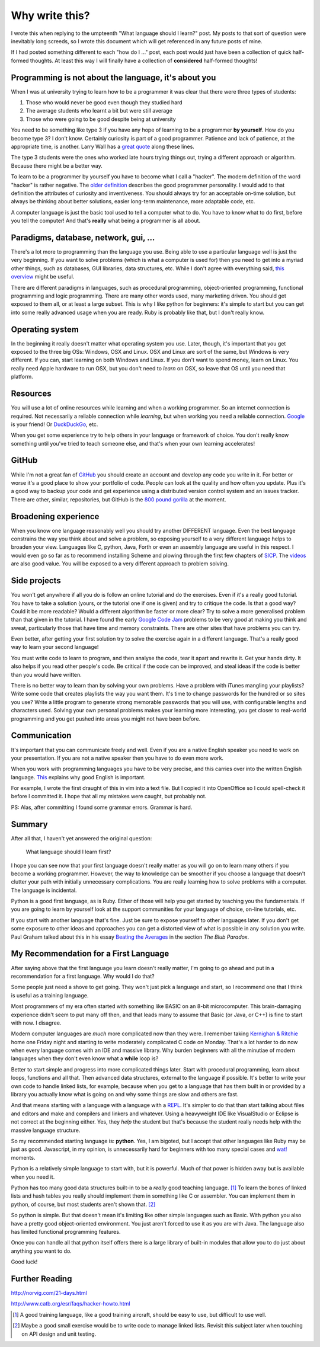 Why write this?
===============

I wrote this when replying to the umpteenth "What language should I learn?"
post.  My posts to that sort of question were inevitably long screeds, so I
wrote this document which will get referenced in any future posts of mine.

If I had posted something different to each "how do I ..." post, each post
would just have been a collection of quick half-formed thoughts.  At least this
way I will finally have a collection of **considered** half-formed thoughts!

Programming is not about the language, it's about you
-----------------------------------------------------

When I was at university trying to learn how to be a programmer it was clear
that there were three types of students:

1. Those who would never be good even though they studied hard
2. The average students who learnt a bit but were still average
3. Those who were going to be good despite being at university

You need to be something like type 3 if you have any hope of learning to be a
programmer **by yourself**.  How do you become type 3?  I don't know.  Certainly
curiosity is part of a good programmer.  Patience and lack of patience, at the
appropriate time, is another.  Larry Wall has a
`great quote <http://c2.com/cgi/wiki?LazinessImpatienceHubris>`_ along these
lines.

The type 3 students were the ones who worked late hours trying things out,
trying a different approach or algorithm.  Because there might be a better way.

To learn to be a programmer by yourself you have to become what I call a
"hacker".  The modern definition of the word "hacker" is rather negative.  The
`older definition <http://www.catb.org/jargon/html/H/hacker.html>`_
describes the good programmer personality.  I would add to that definition
the attributes of curiosity and inventiveness.  You should always try for an
acceptable on-time solution, but always be thinking about better solutions,
easier long-term maintenance, more adaptable code, etc.

A computer language is just the basic tool used to tell a computer what to do.
You have to know what to do first, before you tell the computer!  And that's
**really** what being a programmer is all about.

Paradigms, database, network, gui, ...
--------------------------------------

There's a lot more to programming than the language you use.  Being able to use
a particular language well is just the very beginning.  If you want to solve
problems (which is what a computer is used for) then you need to get into
a myriad other things, such as databases, GUI libraries, data structures, etc.
While I don't agree with everything said,
`this overview <http://www.wikihow.com/Become-a-Programmer>`_ might be useful.

There are different paradigms in languages, such as procedural programming,
object-oriented programming, functional programming and logic programming.
There are many other words used, many marketing driven.  You should get exposed
to them all, or at least a large subset.  This is why I like python for
beginners: it's simple to start but you can get into some really advanced usage
when you are ready.  Ruby is probably like that, but I don't really know.

Operating system
----------------

In the beginning it really doesn't matter what operating system you use.  Later,
though, it's important that you get exposed to the three big OSs: Windows, OSX
and Linux.  OSX and Linux are sort of the same, but Windows is very different.
If you can, start learning on both Windows and Linux.  If you don't want to
spend money, learn on Linux.  You really need Apple hardware to run OSX, but you
don't need to *learn* on OSX, so leave that OS until you need that platform.

Resources
---------

You will use a lot of online resources while learning and when a working
programmer.  So an internet connection is required.  Not necessarily a reliable
connection while *learning*, but when working you need a reliable connection.
`Google <https://www.google.com>`_ is your friend!
Or `DuckDuckGo <https://duckduckgo.com/>`_, etc.

When you get some experience try to help others in your language or framework
of choice.  You don't really know something until you've tried to teach someone
else, and that's when your own learning accelerates!

GitHub
------

While I'm not a great fan of `GitHub <https://github.com/>`_
you should create an account and develop any code you write in it.  For better
or worse it's a good place to show your portfolio of code.  People can look at
the quality and how often you update.  Plus it's a good way to backup your code
and get experience using a distributed version control system and an issues
tracker.  There are other, similar, repositories, but GitHub is the
`800 pound gorilla <https://en.wikipedia.org/wiki/800-pound_gorilla>`_
at the moment.

Broadening experience
---------------------

When you know one language reasonably well you should try another DIFFERENT
language.  Even the best language constrains the way you think about and solve a
problem, so exposing yourself to a very different language helps to broaden your
view.  Languages like C, python, Java, Forth or even an assembly language are
useful in this respect.  I would even go so far as to recommend installing
Scheme and plowing through the first few chapters of
`SICP <https://mitpress.mit.edu/sicp/>`_.  The
`videos <http://groups.csail.mit.edu/mac/classes/6.001/abelson-sussman-lectures/>`_
are also good value.  You will be exposed to a very different approach to
problem solving.

Side projects
-------------

You won't get anywhere if all you do is follow an online tutorial and do the
exercises.  Even if it's a really good tutorial.  You have to take a solution
(yours, or the tutorial one if one is given) and try to critique the code.  Is
that a good way?  Could it be more readable?  Would a different algorithm be
faster or more clear?  Try to solve a more generalised problem than that given
in the tutorial.  I have found the early
`Google Code Jam <https://code.google.com/codejam>`_ problems to be very good at
making you think and sweat, particularly those that have time and memory
constraints.  There are other sites that have problems you can try.

Even better, after getting your first solution try to solve the exercise again
in a different language.  That's a really good way to learn your second
language!

You must write code to learn to program, and then analyse the code, tear it
apart and rewrite it.  Get your hands dirty.  It also helps if you read other
people's code.  Be critical if the code can be improved, and steal ideas if
the code is better than you would have written.

There is no better way to learn than by solving your own problems.  Have a
problem with iTunes mangling your playlists?  Write some code that creates
playlists the way you want them.  It's time to change passwords for the hundred
or so sites you use?  Write a little program to generate strong memorable
passwords that you will use, with configurable lengths and characters used.
Solving your own personal problems makes your learning more interesting, you
get closer to real-world programming and you get pushed into areas you might
not have been before.

Communication
-------------

It's important that you can communicate freely and well.  Even if you are a
native English speaker you need to work on your presentation.  If you are not
a native speaker then you have to do even more work.

When you work with programming languages you have to be very precise, and this
carries over into the written English language.
`This <http://www.catb.org/esr/faqs/hacker-howto.html#skills4>`_ explains why
good English is important.

For example, I wrote the first draught of this in vim into a text file.  But I
copied it into OpenOffice so I could spell-check it before I committed it.  I
hope that all my mistakes were caught, but probably not.

PS: Alas, after committing I found some grammar errors.  Grammar is hard.

Summary
-------

After all that, I haven't yet answered the original question:

    What language should I learn first?

I hope you can see now that your first language doesn't really matter as you
will go on to learn many others if you become a working programmer.  However,
the way to knowledge can be smoother if you choose a language that doesn't
clutter your path with initially unnecessary complications.  You are really
learning how to solve problems with a computer.  The language is incidental.

Python is a good first language, as is Ruby.  Either of those will help you get
started by teaching you the fundamentals.  If you are going to learn by yourself
look at the support communities for your language of choice, on-line tutorials,
etc.

If you start with another language that's fine.  Just be sure to expose yourself
to other languages later.  If you don't get some exposure to other ideas and
approaches you can get a distorted view of what is possible in any solution you
write.  Paul Graham talked about this in his essay
`Beating the Averages <http://www.paulgraham.com/avg.html>`_ in the section
*The Blub Paradox*.

My Recommendation for a First Language
--------------------------------------

After saying above that the first language you learn doesn't really matter, I'm
going to go ahead and put in a recommendation for a first language.  Why would I
do that?

Some people just need a shove to get going.  They won't just pick a language and
start, so I recommend one that I think is useful as a training language.

Most programmers of my era often started with something like BASIC on an 8-bit
microcomputer.  This brain-damaging experience didn't seem to put many off then,
and that leads many to assume that Basic (or Java, or C++) is fine to start with
now.  I disagree.

Modern computer languages are *much* more complicated now than they were.  I
remember taking
`Kernighan & Ritchie <https://en.wikipedia.org/wiki/C_(programming_language)#K.26R_C>`_
home one Friday night and starting to write moderately complicated C code on
Monday.  That's a lot harder to do now when every language comes with an IDE and
massive library.  Why burden beginners with all the minutiae of modern languages
when they don't even know what a **while** loop is?

Better to start simple and progress into more complicated things later.  Start
with procedural programming, learn about loops, functions and all that.  Then
advanced data structures, external to the language if possible.  It's better to
write your own code to handle linked lists, for example, because when you get
to a language that has them built in or provided by a library you actually know
what is going on and why some things are slow and others are fast.

And that means starting with a language with a language with a
`REPL <https://en.wikipedia.org/wiki/Read%E2%80%93eval%E2%80%93print_loop>`_.
It's simpler to do that than start talking about files and editors and make and
compilers and linkers and whatever.  Using a heavyweight IDE like VisualStudio
or Eclipse is not correct at the beginning either.  Yes, they *help* the student
but that's because the student really needs help with the massive language
structure.

So my recommended starting language is: **python**.  Yes, I am bigoted, but I
accept that other languages like Ruby may be just as good.   Javascript, in my
opinion, is unnecessarily hard for beginners with too many special cases
and `wat! <https://www.destroyallsoftware.com/talks/wat>`_ moments.

Python is a relatively simple language to start with, but it is powerful.  Much
of that power is hidden away but is available when you need it.

Python has too many good data structures built-in to be a *really* good teaching
language. [#]_  To learn the bones of linked lists and hash tables you 
really should implement them in something like C or assembler.  You can
implement them in python, of course, but most students aren't shown that. [#]_

So python is simple.  But that doesn't mean it's limiting like other simple
languages such as Basic.  With python you also have a pretty good
object-oriented environment.  You just aren't forced to use it as you are with
Java.  The language also has limited functional programming features.

Once you can handle all that python itself offers there is a large library of
built-in modules that allow you to do just about anything you want to do.

Good luck!


Further Reading
---------------

http://norvig.com/21-days.html

http://www.catb.org/esr/faqs/hacker-howto.html



.. [#] A good training language, like a good training aircraft, should be easy to use, but difficult to use well.
.. [#] Maybe a good small exercise would be to write code to manage linked lists.  Revisit this subject later when touching on API design and unit testing.
